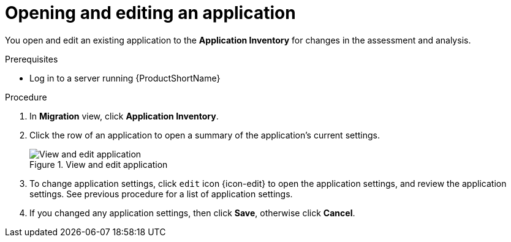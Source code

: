 // Module included in the following assemblies:
//
// * docs/web-console-guide/master.adoc

:_content-type: PROCEDURE
[id="mta-web-edit-application_{context}"]
= Opening and editing an application

You open and edit an existing application to the *Application Inventory* for changes in the assessment and analysis.

.Prerequisites

* Log in to a server running {ProductShortName}

.Procedure

. In *Migration* view, click *Application Inventory*.
. Click the row of an application to open a summary of the application's current settings.
+
.View and edit application
image::mta-web-app-details-01.png[View and edit application]

. To change application settings, click `edit` icon {icon-edit} to open the application settings, and review the application settings. See previous procedure for a list of application settings.
. If you changed any application settings, then click *Save*, otherwise click *Cancel*.

// [Verification]
